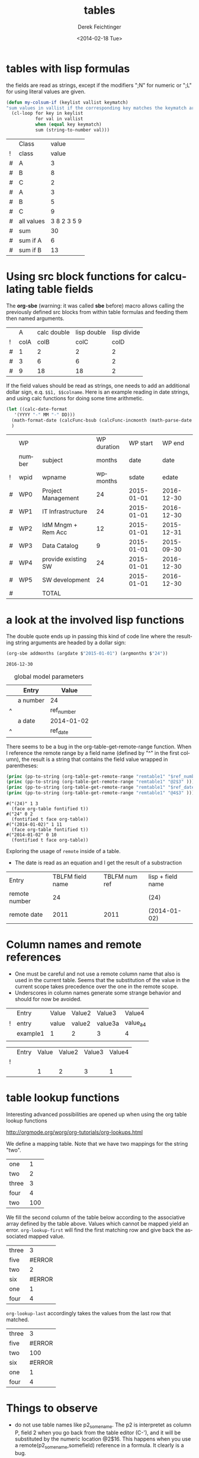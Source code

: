 #+TITLE: tables
#+DATE: <2014-02-18 Tue>
#+AUTHOR: Derek Feichtinger
#+EMAIL: derek.feichtinger@psi.ch
#+OPTIONS: ':nil *:t -:t ::t <:t H:3 \n:nil ^:t arch:headline
#+OPTIONS: author:t c:nil creator:comment d:(not "LOGBOOK") date:t
#+OPTIONS: e:t email:nil f:t inline:t num:t p:nil pri:nil stat:t
#+OPTIONS: tags:t tasks:t tex:t timestamp:t toc:t todo:t |:t
#+CREATOR: Emacs 24.3.1 (Org mode 8.2.5h)
#+DESCRIPTION:
#+EXCLUDE_TAGS: noexport
#+KEYWORDS:
#+LANGUAGE: en
#+SELECT_TAGS: export

* tables with lisp formulas

  the fields are read as strings, except if the modifiers ";N" for numeric or ";L" for
  using literal values are given.

  #+BEGIN_SRC emacs-lisp
    (defun my-colsum-if (keylist vallist keymatch)
    "sum values in vallist if the corresponding key matches the keymatch argument"
      (cl-loop for key in keylist
               for val in vallist
               when (equal key keymatch)
               sum (string-to-number val)))
  #+END_SRC

  
  |   | Class      |       value |
  | ! | class      |       value |
  |---+------------+-------------|
  | # | A          |           3 |
  | # | B          |           8 |
  | # | C          |           2 |
  | # | A          |           3 |
  | # | B          |           5 |
  | # | C          |           9 |
  |---+------------+-------------|
  | # | all values | 3 8 2 3 5 9 |
  | # | sum        |          30 |
  | # | sum if A   |           6 |
  | # | sum if B   |          13 |
  #+TBLFM: $3='(random 10)::@9$3='(mapconcat 'identity (list @I..@II) " ")::@10$3='(apply '+ (list @I..II));N::@11$3='(my-colsum-if (list @I$class..@II$class) (list @I..II) "A")::@12$3='(my-colsum-if (list @I$class..@II$class) (list @I..II) "B")
  #+TBLFM: 

* Using src block functions for calculating table fields

  The *org-sbe* (warning: it was called *sbe* before) macro allows
  calling the previously defined src blocks from within table
  formulas and feeding them then named arguments.

  |   |    A | calc double | lisp double | lisp divide |
  | ! | colA |        colB |        colC |        colD |
  |---+------+-------------+-------------+-------------|
  | # |    1 |           2 |           2 |           2 |
  | # |    3 |           6 |           6 |           2 |
  | # |    9 |          18 |          18 |           2 |
 #+TBLFM: $3=$colA*2::$4='(org-sbe mydouble (x $colA))::$5='(org-sbe mydivide (x $colB) (y $colA))

  If the field values should be read as strings, one needs to
  add an additional dollar sign, e.q. =$$1, $$colname=.
  Here is an example reading in date strings, and using calc
  functions for doing some time arithmetic.
  
  #+name: addmonths
  #+BEGIN_SRC emacs-lisp :results silent :var argdate="2014-03-01" argmonths="10"
    (let ((calc-date-format
	   '(YYYY "-" MM "-" DD)))
      (math-format-date (calcFunc-bsub (calcFunc-incmonth (math-parse-date argdate) (string-to-number argmonths)) 1))
      )
  #+END_SRC

  |   | WP     |                     | WP duration |   WP start |     WP end |
  |   | number | subject             |      months |       date |       date |
  | ! | wpid   | wpname              |    wpmonths |      sdate |      edate |
  |---+--------+---------------------+-------------+------------+------------|
  | # | WP0    | Project Management  |          24 | 2015-01-01 | 2016-12-30 |
  | # | WP1    | IT Infrastructure   |          24 | 2015-01-01 | 2016-12-30 |
  | # | WP2    | IdM Mngm + Rem Acc  |          12 | 2015-01-01 | 2015-12-31 |
  | # | WP3    | Data Catalog        |           9 | 2015-01-01 | 2015-09-30 |
  | # | WP4    | provide existing SW |          24 | 2015-01-01 | 2016-12-30 |
  | # | WP5    | SW development      |          24 | 2015-01-01 | 2016-12-30 |
  |---+--------+---------------------+-------------+------------+------------|
  | # |        | TOTAL               |             |            |            |
  #+TBLFM: @I$6..@II$6='(org-sbe addmonths (argdate $$sdate) (argmonths $$wpmonths))

* a look at the involved lisp functions

  The double quote ends up in passing this kind of code line where
  the resulting string arguments are headed by a dollar sign:

     #+BEGIN_SRC emacs-lisp
  (org-sbe addmonths (argdate $"2015-01-01") (argmonths $"24"))
  #+END_SRC

     #+RESULTS:
     : 2016-12-30


  #+NAME: remtable1
  #+CAPTION: global model parameters
  |   | Entry    | Value      |
  |---+----------+------------|
  |   | a number | 24         |
  | ^ |          | ref_number |
  |   | a date   | 2014-01-02 |
  | ^ |          | ref_date   |

  There seems to be a bug in the org-table-get-remote-range function. When I reference the remote range by
  a field name (defined by "^" in the first column), the result is a string that contains
  the field value wrapped in parentheses:
  #+BEGIN_SRC emacs-lisp :results output
    (princ (pp-to-string (org-table-get-remote-range "remtable1" "$ref_number" )))
    (princ (pp-to-string (org-table-get-remote-range "remtable1" "@2$3" )))
    (princ (pp-to-string (org-table-get-remote-range "remtable1" "$ref_date" )))
    (princ (pp-to-string (org-table-get-remote-range "remtable1" "@4$3" )))
  #+END_SRC

  #+RESULTS:
  : #("(24)" 1 3
  :   (face org-table fontified t))
  : #("24" 0 2
  :   (fontified t face org-table))
  : #("(2014-01-02)" 1 11
  :   (face org-table fontified t))
  : #("2014-01-02" 0 10
  :   (fontified t face org-table))

  Exploring the usage of =remote= inside of a table.
  - The date is read as an equation and I get the result of a substraction 
  
  | Entry         | TBLFM field name | TBLFM num ref | lisp + field name |
  | remote number |               24 |               | (24)              |
  | remote date   |             2011 |          2011 | (2014-01-02)      |
  #+TBLFM: @2$2=remote(remtable1,$ref_number)::@2$4='(identity remote(remtable1,$ref_number))::@3$2=remote(remtable1,$ref_date)::@3$3=remote(remtable1,@4$3)::@3$4='(identity remote(remtable1,$ref_date))


* Column names and remote references

  - One must be careful and not use a remote column name that also is used in the current table.
    Seems that the substitution of the value in the current scope takes precedence over the one
    in the remote scope.
  - Underscores in column names generate some strange behavior and should for now be avoided.
  
  #+NAME: remtable2
  |   | Entry    | Value | Value2 | Value3  | Value4  |
  | ! | entry    | value | value2 | value3a | value_a4 |
  |   | example1 | 1     | 2      | 3       | 4       |
  |   |          |       |        |         |         |

  |   | Entry | Value | Value2 | Value3 | Value4 |
  | ! |       |       |        |        |        |
  |   |       |     1 |      2 |      3 |      1 |
  #+TBLFM: @3$3=remote(remtable2,@3$value)::@3$4=remote(remtable2,@3$value2)::@3$5=remote(remtable2,@3$value3a)::@3$6=remote(remtable2,@3$value_a4)

  
* table lookup functions
  Interesting advanced possibilities are opened up when using the org table lookup
  functions

  http://orgmode.org/worg/org-tutorials/org-lookups.html


  We define a mapping table. Note that we have two mappings for the string "two".
  #+TBLNAME: tblhash
  | one   |   1 |
  | two   |   2 |
  | three |   3 |
  | four  |   4 |
  | two   | 100 |


  We fill the second column of the table below according to the
  associative array defined by the table above. Values which cannot
  be mapped yield an error. =org-lookup-first= will find the first
  matching row and give back the associated mapped value.
  | three |      3 |
  | five  | #ERROR |
  | two   |      2 |
  | six   | #ERROR |
  | one   |      1 |
  | four  |      4 |
  #+TBLFM: $2='(org-lookup-first $1 '(remote(tblhash,@1$1..@>$1)) '(remote(tblhash,@1$2..@>$2)))


  =org-lookup-last= accordingly takes the values from the last row that matched.
  | three |      3 |
  | five  | #ERROR |
  | two   |    100 |
  | six   | #ERROR |
  | one   |      1 |
  | four  |      4 |
  #+TBLFM: $2='(org-lookup-last $1 '(remote(tblhash,@1$1..@>$1)) '(remote(tblhash,@1$2..@>$2)))


* Things to observe
  - do not use table names like p2_somename. The p2 is interpretet as column P, field 2
    when you go back from the table editor (C-'), and it will be substituted by the
    numeric location @2$16. This happens when you use a remote(p2_somename,somefield) reference
    in a formula. It clearly is a bug.
    
